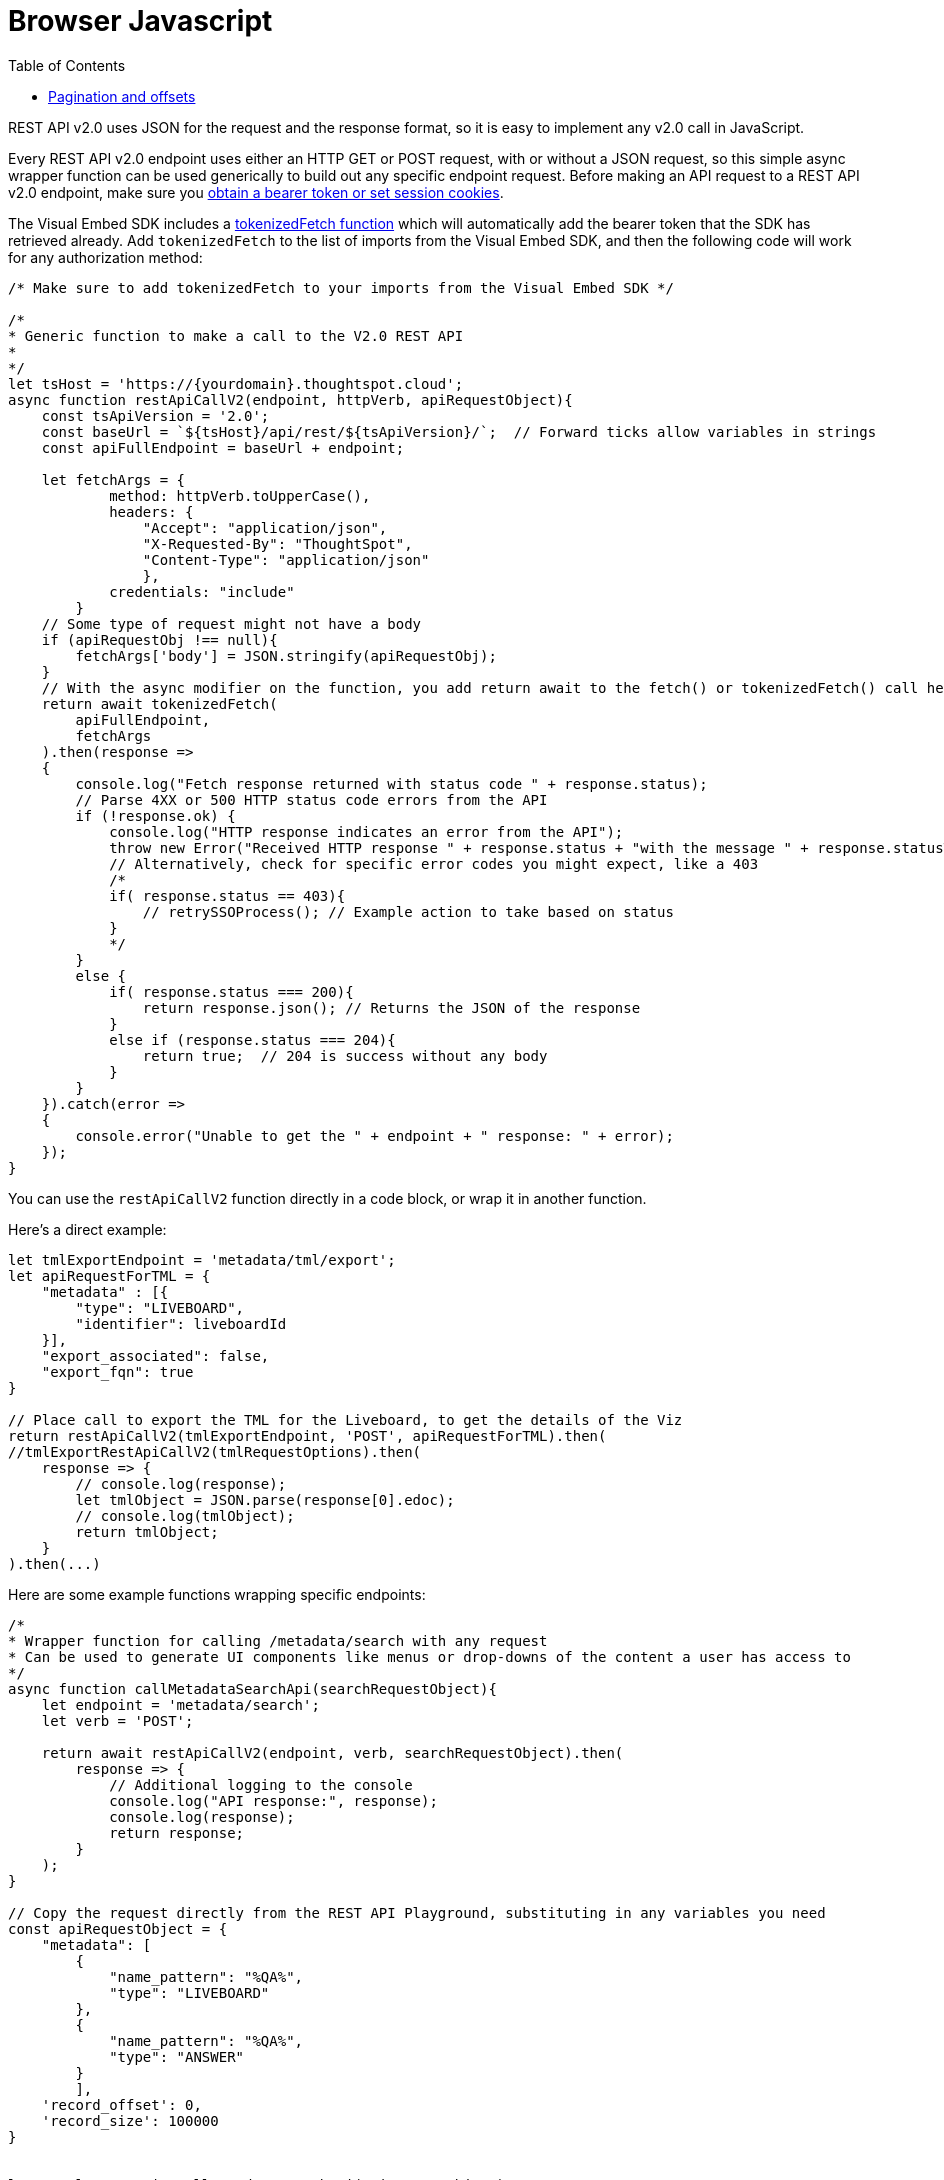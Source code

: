 = Browser Javascript
:toc: true
:toclevels: 2

:page-title: Use REST API v2.0 in JavaScript
:page-pageid: rest-apiv2-js
:page-description: Examples in JavaScript of REST API v2.0 calls

REST API v2.0 uses JSON for the request and the response format, so it is easy to implement any v2.0 call in JavaScript. 

Every REST API v2.0 endpoint uses either an HTTP GET or POST request, with or without a JSON request, so this simple async wrapper function can be used generically to build out any specific endpoint request. Before making an API request to a REST API v2.0 endpoint, make sure you xref:authentication.adoc[obtain a bearer token or set session cookies].

The Visual Embed SDK includes a link:https://developers.thoughtspot.com/docs/Function_tokenizedFetch[tokenizedFetch function, target=_blank] which will automatically add the bearer token that the SDK has retrieved already. Add `tokenizedFetch` to the list of imports from the Visual Embed SDK, and then the following code will work for any authorization method:

[source,javascript]
----
/* Make sure to add tokenizedFetch to your imports from the Visual Embed SDK */

/*
* Generic function to make a call to the V2.0 REST API 
* 
*/
let tsHost = 'https://{yourdomain}.thoughtspot.cloud';
async function restApiCallV2(endpoint, httpVerb, apiRequestObject){
    const tsApiVersion = '2.0';
    const baseUrl = `${tsHost}/api/rest/${tsApiVersion}/`;  // Forward ticks allow variables in strings
    const apiFullEndpoint = baseUrl + endpoint;

    let fetchArgs = {
            method: httpVerb.toUpperCase(),
            headers: {
                "Accept": "application/json",
                "X-Requested-By": "ThoughtSpot",
                "Content-Type": "application/json"
                },
            credentials: "include"
        }
    // Some type of request might not have a body
    if (apiRequestObj !== null){
        fetchArgs['body'] = JSON.stringify(apiRequestObj);
    }
    // With the async modifier on the function, you add return await to the fetch() or tokenizedFetch() call here
    return await tokenizedFetch(
        apiFullEndpoint,
        fetchArgs
    ).then(response =>
    {
        console.log("Fetch response returned with status code " + response.status);
        // Parse 4XX or 500 HTTP status code errors from the API 
        if (!response.ok) {
            console.log("HTTP response indicates an error from the API");
            throw new Error("Received HTTP response " + response.status + "with the message " + response.statusText)
            // Alternatively, check for specific error codes you might expect, like a 403
            /*
            if( response.status == 403){
                // retrySSOProcess(); // Example action to take based on status 
            }
            */
        }
        else {
            if( response.status === 200){
                return response.json(); // Returns the JSON of the response 
            }
            else if (response.status === 204){
                return true;  // 204 is success without any body
            }
        }
    }).catch(error =>
    {
        console.error("Unable to get the " + endpoint + " response: " + error);
    });
}
----

You can use the `restApiCallV2` function directly in a code block, or wrap it in another function.

Here's a direct example:

[source,javascript]
----
let tmlExportEndpoint = 'metadata/tml/export';
let apiRequestForTML = { 
    "metadata" : [{ 
        "type": "LIVEBOARD", 
        "identifier": liveboardId
    }],
    "export_associated": false,
    "export_fqn": true
}

// Place call to export the TML for the Liveboard, to get the details of the Viz
return restApiCallV2(tmlExportEndpoint, 'POST', apiRequestForTML).then(
//tmlExportRestApiCallV2(tmlRequestOptions).then(
    response => {
        // console.log(response);
        let tmlObject = JSON.parse(response[0].edoc);
        // console.log(tmlObject);
        return tmlObject;
    }
).then(...)

----

Here are some example functions wrapping specific endpoints:

[source,javascript]
----
/*
* Wrapper function for calling /metadata/search with any request
* Can be used to generate UI components like menus or drop-downs of the content a user has access to
*/
async function callMetadataSearchApi(searchRequestObject){
    let endpoint = 'metadata/search';
    let verb = 'POST';

    return await restApiCallV2(endpoint, verb, searchRequestObject).then(
        response => {
            // Additional logging to the console
            console.log("API response:", response);
            console.log(response);
            return response;
        }
    );
}

// Copy the request directly from the REST API Playground, substituting in any variables you need
const apiRequestObject = {
    "metadata": [
        {
            "name_pattern": "%QA%",
            "type": "LIVEBOARD"
        },
        {
            "name_pattern": "%QA%",
            "type": "ANSWER"
        }
        ],
    'record_offset': 0,
    'record_size': 100000 
}

        
let results = await callMetadataSearchApi(apiRequestObject);
console.log("Final results from the callMetadataSearchApi function: ");
console.log(results);
}
----

[source,javascript]
----
async function callSearchDataApi(tmlSearchString, datasourceId, recordOffset, recordSize){
    console.log("Using following Search String for Search Data API: ", tmlSearchString);
    let searchDataEndpoint = 'searchdata';
    let apiRequestForSearchData = { 
          "query_string": tmlSearchString
        , "logical_table_identifier": datasourceId
        , data_format: "COMPACT"
        , record_offset: recordOffset
        , record_size: recordSize
    }

    return restApiCallV2(searchDataEndpoint, 'POST', apiRequestForSearchData);
}

let vizTmlSearchString = '[Product] [Region]';
let dsId = '80c9b38f-1b2a-4ff4-a759-378259130f58';

let recordSize = 10000; 
let offset = 0;

// The function above is async, so you can assign this variable and the next steps won't occur until Promise is fulfilled
let searchResult = await callSearchDataApi(vizTmlSearchString, dsId, offset, recordSize)
console.log("Search Data response:");
console.log(searchResult);

----

=== Pagination and offsets

The data APIs have limits to how much data can be returned in a single call. These APIs have `record_offset` and `record_size` arguments that can be used in multiple calls to paginate through and retrieve all of the data.

There *must be a sort clause in the search or saved viz* to guarantee that you are getting the full set of unique results, because each API call results in an indepedent SQL query to the data warehouse, and databases typically do not maintain any sort order unless there are specified sort clauses.

The following function implements an algorithm for paging through all results and storing the results into a single `allResults` array that can then be processed for later:


[source,javascript]
----
 async function getAllSearch(){
    let allResults = [];
    let resultCount = 0;
    let recordSize = 300; // Set this to 10000 in all production cases, it is set LOW to see the iteration working
    let offset = 0;
    let searchResult = await callSearchDataApi(vizTmlSearchString, tsAppState.currentDatasources[0], offset, recordSize);
    console.log("Got the searchResult: ", searchResult);
    allResults.push(searchResult);
    resultCount = searchResult['contents'][0]['returned_data_row_count'];
    console.log("This many records returned " + resultCount);
    while (resultCount == recordSize) {
        console.log('Need another batch');
        offset += recordSize;
        searchResult = await callSearchDataApi(vizTmlSearchString, tsAppState.currentDatasources[0], offset, recordSize);
        allResults.push(searchResult);
        resultCount = searchResult['contents'][0]['returned_data_row_count'];
    }

    console.log(allResults);
}
// Call the async function from directly above to do the full search
getAllSearch();
----
